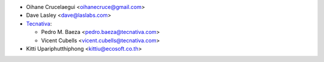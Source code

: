 * Oihane Crucelaegui <oihanecruce@gmail.com>
* Dave Lasley <dave@laslabs.com>
* `Tecnativa <https://www.tecnativa.com>`_:

  * Pedro M. Baeza <pedro.baeza@tecnativa.com>
  * Vicent Cubells <vicent.cubells@tecnativa.com>

* Kitti Upariphutthiphong <kittiu@ecosoft.co.th>
